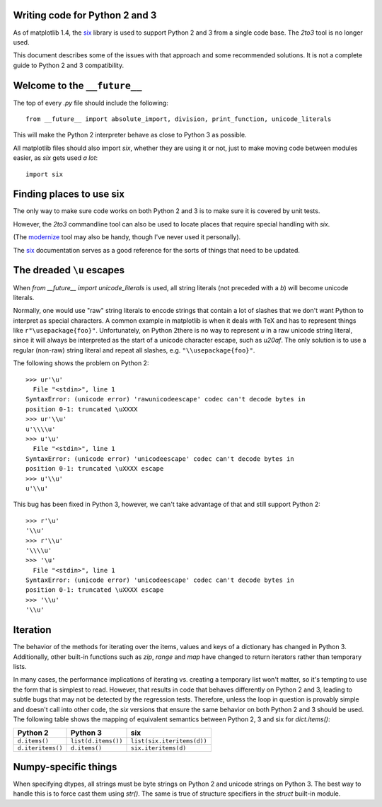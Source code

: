 Writing code for Python 2 and 3
-------------------------------

As of matplotlib 1.4, the `six <http://pythonhosted.org/six/>`_
library is used to support Python 2 and 3 from a single code base.
The `2to3` tool is no longer used.

This document describes some of the issues with that approach and some
recommended solutions.  It is not a complete guide to Python 2 and 3
compatibility.

Welcome to the ``__future__``
-----------------------------

The top of every `.py` file should include the following::

    from __future__ import absolute_import, division, print_function, unicode_literals

This will make the Python 2 interpreter behave as close to Python 3 as
possible.

All matplotlib files should also import `six`, whether they are using
it or not, just to make moving code between modules easier, as `six`
gets used *a lot*::

    import six

Finding places to use six
-------------------------

The only way to make sure code works on both Python 2 and 3 is to make sure it
is covered by unit tests.

However, the `2to3` commandline tool can also be used to locate places
that require special handling with `six`.

(The `modernize <https://pypi.python.org/pypi/modernize>`_ tool may
also be handy, though I've never used it personally).

The `six <http://pythonhosted.org/six/>`_ documentation serves as a
good reference for the sorts of things that need to be updated.

The dreaded ``\u`` escapes
--------------------------

When `from __future__ import unicode_literals` is used, all string
literals (not preceded with a `b`) will become unicode literals.

Normally, one would use "raw" string literals to encode strings that
contain a lot of slashes that we don't want Python to interpret as
special characters.  A common example in matplotlib is when it deals
with TeX and has to represent things like ``r"\usepackage{foo}"``.
Unfortunately, on Python 2there is no way to represent `\u` in a raw
unicode string literal, since it will always be interpreted as the
start of a unicode character escape, such as `\u20af`.  The only
solution is to use a regular (non-raw) string literal and repeat all
slashes, e.g. ``"\\usepackage{foo}"``.

The following shows the problem on Python 2::

    >>> ur'\u'
      File "<stdin>", line 1
    SyntaxError: (unicode error) 'rawunicodeescape' codec can't decode bytes in
    position 0-1: truncated \uXXXX
    >>> ur'\\u'
    u'\\\\u'
    >>> u'\u'
      File "<stdin>", line 1
    SyntaxError: (unicode error) 'unicodeescape' codec can't decode bytes in
    position 0-1: truncated \uXXXX escape
    >>> u'\\u'
    u'\\u'

This bug has been fixed in Python 3, however, we can't take advantage
of that and still support Python 2::

    >>> r'\u'
    '\\u'
    >>> r'\\u'
    '\\\\u'
    >>> '\u'
      File "<stdin>", line 1
    SyntaxError: (unicode error) 'unicodeescape' codec can't decode bytes in
    position 0-1: truncated \uXXXX escape
    >>> '\\u'
    '\\u'

Iteration
---------

The behavior of the methods for iterating over the items, values and
keys of a dictionary has changed in Python 3.  Additionally, other
built-in functions such as `zip`, `range` and `map` have changed to
return iterators rather than temporary lists.

In many cases, the performance implications of iterating vs. creating
a temporary list won't matter, so it's tempting to use the form that
is simplest to read.  However, that results in code that behaves
differently on Python 2 and 3, leading to subtle bugs that may not be
detected by the regression tests.  Therefore, unless the loop in
question is provably simple and doesn't call into other code, the
`six` versions that ensure the same behavior on both Python 2 and 3
should be used.  The following table shows the mapping of equivalent
semantics between Python 2, 3 and six for `dict.items()`:

============================== ============================== ==============================
Python 2                       Python 3                       six
============================== ============================== ==============================
``d.items()``                  ``list(d.items())``            ``list(six.iteritems(d))``
``d.iteritems()``              ``d.items()``                  ``six.iteritems(d)``
============================== ============================== ==============================

Numpy-specific things
---------------------

When specifying dtypes, all strings must be byte strings on Python 2
and unicode strings on Python 3.  The best way to handle this is to
force cast them using `str()`.  The same is true of structure
specifiers in the `struct` built-in module.
